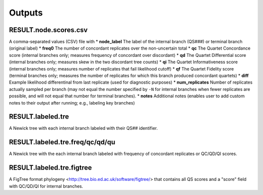 .. _intro:

#######
Outputs
#######

RESULT.node.scores.csv
======================
A comma-separated values (CSV) file with 
* **node_label** The label of the internal branch (QS###) or terminal branch (original label)
* **freq0** The number of concordant replicates over the non-uncertain total
* **qc** The Quartet Concordance score (internal branches only; measures frequency of concordant over discordant)
* **qd** The Quartet Differential score (internal branches only; measures skew in the two discordant tree counts)
* **qi** The Quartet Informativeness score (internal branches only; measures number of replicates that fail likelihood cutoff)
* **qf** The Quartet Fidelity score (terminal branches only; measures the number of replicates for which this branch produced concordant quartets)
* **diff** Example likelihood differentinal from last replicate (used for diagnostic purposes)
* **num_replicates** Number of replicates actually sampled per branch (may not equal the number specified by ``-N`` for internal branches when fewer replicates are possible, and will not equal that number for terminal branches).
* **notes** Additional notes (enables user to add custom notes to their output after running; e.g., labeling key branches)

RESULT.labeled.tre
==================
A Newick tree with each internal branch labeled with their QS## identifier.

RESULT.labeled.tre.freq/qc/qd/qu
================================
A Newick tree with the each internal branch labeled with frequency of concordant replicates or QC/QD/QI scores.

RESULT.labeled.tre.figtree 
==========================
A FigTree format phylogeny <http://tree.bio.ed.ac.uk/software/figtree/> that contains all QS scores and a "score" field with QC/QD/QI for internal branches.

